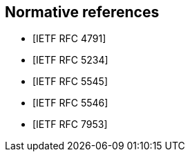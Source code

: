 
[bibliography]
== Normative references

* [[[RFC4791,IETF RFC 4791]]]

* [[[RFC5234,IETF RFC 5234]]]

* [[[RFC5545,IETF RFC 5545]]]

* [[[RFC5546,IETF RFC 5546]]]

* [[[RFC7953,IETF RFC 7953]]]
